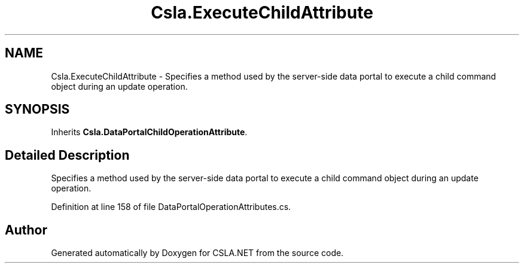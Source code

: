 .TH "Csla.ExecuteChildAttribute" 3 "Wed Jul 21 2021" "Version 5.4.2" "CSLA.NET" \" -*- nroff -*-
.ad l
.nh
.SH NAME
Csla.ExecuteChildAttribute \- Specifies a method used by the server-side data portal to execute a child command object during an update operation\&.  

.SH SYNOPSIS
.br
.PP
.PP
Inherits \fBCsla\&.DataPortalChildOperationAttribute\fP\&.
.SH "Detailed Description"
.PP 
Specifies a method used by the server-side data portal to execute a child command object during an update operation\&. 


.PP
Definition at line 158 of file DataPortalOperationAttributes\&.cs\&.

.SH "Author"
.PP 
Generated automatically by Doxygen for CSLA\&.NET from the source code\&.
